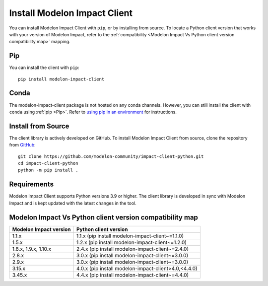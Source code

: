 Install Modelon Impact Client
=============================

You can install Modelon Impact Client with ``pip``, or by installing from source. To locate a Python client version
that works with your version of Modelon Impact, refer to the 
:ref:`compatibility <Modelon Impact Vs Python client version compatibility map>` mapping.

Pip
---

You can install the client with ``pip``::

   pip install modelon-impact-client

Conda
-----

The modelon-impact-client package is not hosted on any conda channels. However, you can still install the client 
with ``conda`` using :ref:`pip <Pip>`. Refer 
to `using pip in an environment <https://docs.conda.io/projects/conda/en/latest/user-guide/tasks/manage-environments.html#using-pip-in-an-environment>`_
for instructions.

Install from Source
-------------------

The client library is actively developed on GitHub. To install Modelon Impact Client from source, clone the repository from `GitHub
<https://github.com/modelon-community/impact-client-python>`_::

    git clone https://github.com/modelon-community/impact-client-python.git
    cd impact-client-python
    python -m pip install .

Requirements
------------

Modelon Impact Client supports Python versions 3.9 or higher. The client library is developed in sync with 
Modelon Impact and is kept updated with the latest changes in the tool.

Modelon Impact Vs Python client version compatibility map
---------------------------------------------------------

+-------------------------+------------------------------------------------------+
| Modelon Impact version  |            Python client version                     |
+=========================+======================================================+
|         1.1.x           | 1.1.x (pip install modelon-impact-client~=1.1.0)     |
+-------------------------+------------------------------------------------------+
|         1.5.x           | 1.2.x (pip install modelon-impact-client~=1.2.0)     |
+-------------------------+------------------------------------------------------+
|  1.8.x, 1.9.x, 1.10.x   | 2.4.x (pip install modelon-impact-client~=2.4.0)     |
+-------------------------+------------------------------------------------------+
|         2.8.x           | 3.0.x (pip install modelon-impact-client~=3.0.0)     |
+-------------------------+------------------------------------------------------+
|         2.9.x           | 3.0.x (pip install modelon-impact-client~=3.0.0)     |
+-------------------------+------------------------------------------------------+
|         3.15.x          | 4.0.x (pip install modelon-impact-client>4.0,<4.4.0) |
+-------------------------+------------------------------------------------------+
|         3.45.x          | 4.4.x (pip install modelon-impact-client~=4.4.0)     |
+-------------------------+------------------------------------------------------+